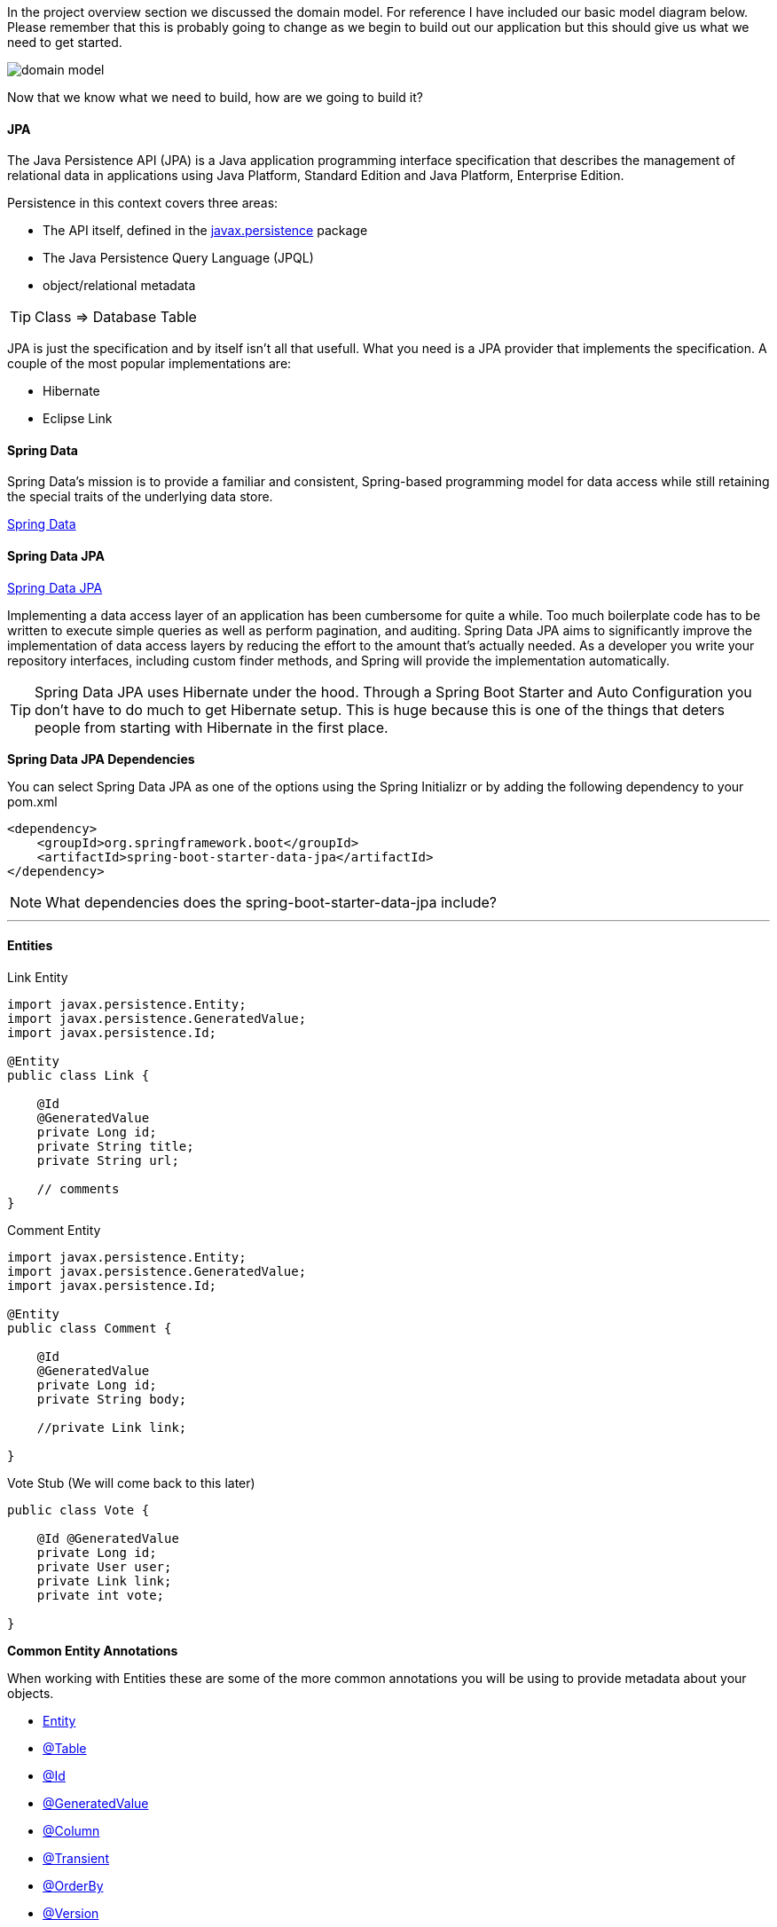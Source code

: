 
In the project overview section we discussed the domain model. For reference I have included our basic model diagram
below. Please remember that this is probably going to change as we begin to build out our application but this should
give us what we need to get started.

image::domain_model.png[]

Now that we know what we need to build, how are we going to build it?

==== JPA

The Java Persistence API (JPA) is a Java application programming interface specification that describes the management of relational data in applications using Java Platform, Standard Edition and Java Platform, Enterprise Edition.

Persistence in this context covers three areas:

* The API itself, defined in the https://javaee.github.io/javaee-spec/javadocs/javax/persistence/package-summary.html[javax.persistence] package
* The Java Persistence Query Language (JPQL)
* object/relational metadata

TIP: Class => Database Table +

JPA is just the specification and by itself isn't all that usefull. What you need is a JPA provider that implements the specification. A couple of the most popular implementations are:

* Hibernate
* Eclipse Link

==== Spring Data
Spring Data’s mission is to provide a familiar and consistent, Spring-based programming model for data access while still retaining the special traits of the underlying data store. 

https://projects.spring.io/spring-data/[Spring Data]

==== Spring Data JPA

https://projects.spring.io/spring-data-jpa/[Spring Data JPA]


Implementing a data access layer of an application has been cumbersome for quite a while. Too much boilerplate code has to be written to execute simple queries as well as perform pagination, and auditing. Spring Data JPA aims to significantly improve the implementation of data access layers by reducing the effort to the amount that’s actually needed. As a developer you write your repository interfaces, including custom finder methods, and Spring will provide the implementation automatically.

TIP: Spring Data JPA uses Hibernate under the hood. Through a Spring Boot Starter and Auto Configuration you don't have to do much to get Hibernate setup. This is huge because this is one of the things that deters people from starting with Hibernate in the first place.

*Spring Data JPA Dependencies*

You can select Spring Data JPA as one of the options using the Spring Initializr or by adding the following dependency to your pom.xml

```xml
<dependency>
    <groupId>org.springframework.boot</groupId>
    <artifactId>spring-boot-starter-data-jpa</artifactId>
</dependency>
```

NOTE: What dependencies does the spring-boot-starter-data-jpa include?

---

==== Entities

.Link Entity
```java
import javax.persistence.Entity;
import javax.persistence.GeneratedValue;
import javax.persistence.Id;

@Entity
public class Link {

    @Id
    @GeneratedValue
    private Long id;
    private String title;
    private String url;

    // comments
}
```

.Comment Entity
```java
import javax.persistence.Entity;
import javax.persistence.GeneratedValue;
import javax.persistence.Id;

@Entity
public class Comment {
    
    @Id
    @GeneratedValue
    private Long id;
    private String body;

    //private Link link;
    
}
```
.Vote Stub (We will come back to this later)
```java
public class Vote {

    @Id @GeneratedValue
    private Long id;
    private User user;
    private Link link;
    private int vote;

}
```

*Common Entity Annotations*

When working with Entities these are some of the more common annotations you will be using to provide metadata about your objects. 

* https://javaee.github.io/javaee-spec/javadocs/javax/persistence/Entity.html[Entity]
* https://javaee.github.io/javaee-spec/javadocs/javax/persistence/Table.html[@Table]
* https://javaee.github.io/javaee-spec/javadocs/javax/persistence/Id.html[@Id]
* https://javaee.github.io/javaee-spec/javadocs/javax/persistence/GeneratedValue.html[@GeneratedValue]
* https://javaee.github.io/javaee-spec/javadocs/javax/persistence/Column.html[@Column]
* https://javaee.github.io/javaee-spec/javadocs/javax/persistence/Transient.html[@Transient]
* https://javaee.github.io/javaee-spec/javadocs/javax/persistence/OrderBy.html[@OrderBy]
* https://javaee.github.io/javaee-spec/javadocs/javax/persistence/Version.html[@Version]

==== Repositories

The central interface in the Spring Data repository abstraction is Repository. It takes the domain class to manage as well as the ID type of the domain class as type arguments. This interface acts primarily as a marker interface to capture the types to work with and to help you to discover interfaces that extend this one.

.LinkRepository.java
```java
import com.vega.springit.domain.Link;
import org.springframework.data.jpa.repository.JpaRepository;

public interface LinkRepository extends JpaRepository<Link,Long> {

}
```

.CommentRepository.java
```java
public interface CommentRepository extends JpaRepository<Comment,Long> {

}
```

* JpaRepository
* CrudRepository
* PagingAndSortingRepository



---

==== Entity Relationships (Mappings)

Mappings are a key feature of Hibernate and JPA. They allow us to model the relationships between two tables in your domain objects as properties.

JPA Mapping Annotations

* https://javaee.github.io/javaee-spec/javadocs/javax/persistence/OneToOne.html[OneToOne Annotation]
* https://javaee.github.io/javaee-spec/javadocs/javax/persistence/OneToMany.html[OneToMany Annotation]
* https://javaee.github.io/javaee-spec/javadocs/javax/persistence/ManyToOne.html[ManyToOne Annotation]
* https://javaee.github.io/javaee-spec/javadocs/javax/persistence/ManyToMany.html[ManyToMany Annotation]

*Thoughts on Java*

This is a really great article from Thorben Janssen on asoociation mappings in Hibernate. If you're going to start working with JPA and Hibernate his website https://www.thoughts-on-java.org[Thoughts on Java] is a must bookmark. 

https://www.thoughts-on-java.org/ultimate-guide-association-mappings-jpa-hibernate/[Ultimate Guide – Association Mappings with JPA and Hibernate]

When we create a bi-directional mapping we have a decision to make. What type should the collection be, a list or a set. This is something to think about and I have included another great article from Thorben on the subject. 

https://www.thoughts-on-java.org/association-mappings-bag-list-set/[Bag vs Set vs List]

Hibernate Tips Book on Amazon

https://www.amazon.com/Hibernate-Tips-solutions-common-problems-ebook/dp/B06XXGYZHS/ref=sr_1_1?tag=toj04-20

---

==== Auditing

Spring Data provides sophisticated support to transparently keep track of who created or changed an entity and when the change happened. To benefit from that functionality, you have to equip your entity classes with auditing metadata that can be defined either using annotations or by implementing an interface.

https://docs.spring.io/spring-data/jpa/docs/current/reference/html/#auditing[Spring Data JPA Auditing]

.Auditing Annotations
```java
@CreatedDate
private LocalDateTime createdDate;

@LastModifiedDate
private LocalDateTime lastUpdatedDate;

@CreatedBy
private String createdBy;

@LastModifiedBy
private String modifiedBy;
```

The final step is to enable JPA Auditing and to do so we simply need to add the following annotation to a configuration class.

.How to Enable JPA Auditing
```java
@SpringBootApplication
@EnableJpaAuditing
public class SpringitApplication {

	private static final Logger log = LoggerFactory.getLogger(SpringitApplication.class);

	public static void main(String[] args) {
		SpringApplication.run(SpringitApplication.class, args);
	}

}
```

This is the easy approach but at some point we will to log the user that created and modified a record. To do so we
can simply create a configuration class and make our Enable Jpa Auditing aware of the current logged in user.

.Auditor Aware Configuration
```java
@Configuration
@EnableJpaAuditing(auditorAwareRef = "auditorAware")
public class JpaConfig {
    @Bean
    public AuditorAware<String> auditorAware() {
        return new AuditorAwareImpl();
    }

}
```

.Auditor Aware Implementation
```java
public class AuditorAwareImpl implements AuditorAware<String> {
    @Override
    public Optional<String> getCurrentAuditor() {
        return Optional.of(((User) SecurityContextHolder.getContext().getAuthentication().getPrincipal()).getUsername());
    }
}
```
If you have a bunch of classes that are going to be auditable you could take this route. Create an abastract class
called Auditable and make it a https://javaee.github.io/javaee-spec/javadocs/javax/persistence/MappedSuperclass.html[mapped super class]. When your class needs to have these auditable features simply extend this class.

.Auditable Mapped Super Class
```java
import org.springframework.data.annotation.CreatedBy;
import org.springframework.data.annotation.CreatedDate;
import org.springframework.data.annotation.LastModifiedBy;
import org.springframework.data.annotation.LastModifiedDate;
import org.springframework.data.jpa.domain.support.AuditingEntityListener;

import javax.persistence.EntityListeners;
import javax.persistence.MappedSuperclass;
import java.time.LocalDateTime;

@MappedSuperclass
@EntityListeners(AuditingEntityListener.class)
public abstract class Auditable {

    @CreatedBy
    private String createdBy;

    @CreatedDate
    private LocalDateTime creationDate;

    @LastModifiedBy
    private String lastModifiedBy;

    @LastModifiedDate
    private LocalDateTime lastModifiedDate;

    public String getCreatedBy() {
        return createdBy;
    }

    public void setCreatedBy(String createdBy) {
        this.createdBy = createdBy;
    }

    public LocalDateTime getCreationDate() {
        return creationDate;
    }

    public void setCreationDate(LocalDateTime creationDate) {
        this.creationDate = creationDate;
    }

    public String getLastModifiedBy() {
        return lastModifiedBy;
    }

    public void setLastModifiedBy(String lastModifiedBy) {
        this.lastModifiedBy = lastModifiedBy;
    }

    public LocalDateTime getLastModifiedDate() {
        return lastModifiedDate;
    }

    public void setLastModifiedDate(LocalDateTime lastModifiedDate) {
        this.lastModifiedDate = lastModifiedDate;
    }
}
```

```java
@Entity
public class Link extends Auditable { }
```

==== Project Lombok

Project Lombok is a java library that automatically plugs into your editor and build tools, spicing up your java.
Never write another getter or equals method again.

https://projectlombok.org/[Project Lombok]

.Lombok Dependency
```xml
<dependency>
    <groupId>org.projectlombok</groupId>
    <artifactId>lombok</artifactId>
    <optional>true</optional>
</dependency>
```
The Lombok website has installation instructions for whatever IDE you are using. It isn't enough to just install
the dependency, you must follow the instructions for your IDE.

image::lombok_install.png[]

https://projectlombok.org/setup/intellij[IntelliJ Installation]